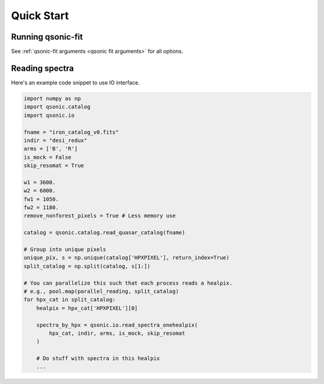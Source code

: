 Quick Start
===========

Running qsonic-fit
-------------------------

See :ref:`qsonic-fit arguments <qsonic fit arguments>` for all options.

.. code-block:: shell
    :caption: For an imaginary Y5 DESI quickquasars mock

    srun -n 128 -c 2 qsonic-fit \
    --input-dir desi-y5-1000/spectra-16/ \
    --catalog desi-y5-1000/zcat.fits \
    -o desi-y5-1000/deltas/ \
    --mock-analysis \
    --no-iterations 10 \
    --rfdwave 0.8 --skip 0.2 \
    --wave1 3600 --wave2 5500 \
    --coadd-arms \
    --skip-resomat


Reading spectra
---------------

Here's an example code snippet to use IO interface.

.. code-block:: python

    import numpy as np
    import qsonic.catalog
    import qsonic.io

    fname = "iron_catalog_v0.fits"
    indir = "desi_redux"
    arms = ['B', 'R']
    is_mock = False
    skip_resomat = True

    w1 = 3600.
    w2 = 6000.
    fw1 = 1050.
    fw2 = 1180.
    remove_nonforest_pixels = True # Less memory use

    catalog = qsonic.catalog.read_quasar_catalog(fname)

    # Group into unique pixels
    unique_pix, s = np.unique(catalog['HPXPIXEL'], return_index=True)
    split_catalog = np.split(catalog, s[1:])

    # You can parallelize this such that each process reads a healpix.
    # e.g., pool.map(parallel_reading, split_catalog)
    for hpx_cat in split_catalog:
        healpix = hpx_cat['HPXPIXEL'][0]

        spectra_by_hpx = qsonic.io.read_spectra_onehealpix(
            hpx_cat, indir, arms, is_mock, skip_resomat
        )

        # Do stuff with spectra in this healpix
        ...
